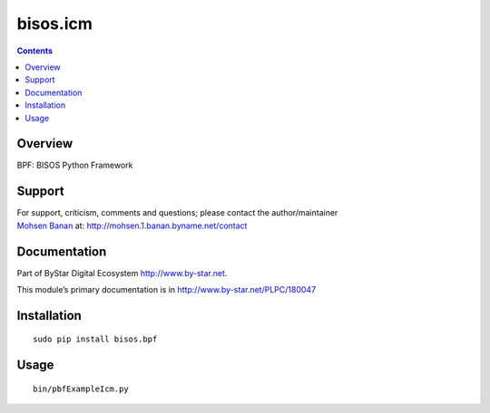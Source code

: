 =========
bisos.icm
=========

.. contents::
   :depth: 3
..

Overview
========

BPF: BISOS Python Framework

Support
=======

| For support, criticism, comments and questions; please contact the
  author/maintainer
| `Mohsen Banan <http://mohsen.1.banan.byname.net>`__ at:
  http://mohsen.1.banan.byname.net/contact

Documentation
=============

Part of ByStar Digital Ecosystem http://www.by-star.net.

This module’s primary documentation is in
http://www.by-star.net/PLPC/180047

Installation
============

::

   sudo pip install bisos.bpf

Usage
=====

::

   bin/pbfExampleIcm.py
